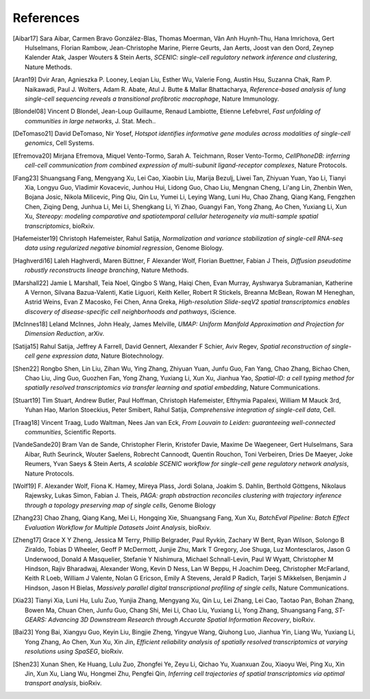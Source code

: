 References
===========


.. [Aibar17]
   Sara Aibar, Carmen Bravo González-Blas, Thomas Moerman, Vân Anh Huynh-Thu, Hana Imrichova, Gert Hulselmans, Florian Rambow, Jean-Christophe Marine, Pierre Geurts, Jan Aerts, Joost van den Oord, Zeynep Kalender Atak, Jasper Wouters & Stein Aerts,
   *SCENIC: single-cell regulatory network inference and clustering*, Nature Methods.

.. [Aran19]
   Dvir Aran, Agnieszka P. Looney, Leqian Liu, Esther Wu, Valerie Fong, Austin Hsu, Suzanna Chak, Ram P. Naikawadi, Paul J. Wolters, Adam R. Abate, Atul J. Butte & Mallar Bhattacharya,
   *Reference-based analysis of lung single-cell sequencing reveals a transitional profibrotic macrophage*, Nature Immunology.

.. [Blondel08] 
   Vincent D Blondel, Jean-Loup Guillaume, Renaud Lambiotte, Etienne Lefebvrel, 
   *Fast unfolding of communities in large networks*, J. Stat. Mech..

.. [DeTomaso21]
   David DeTomaso, Nir Yosef,
   *Hotspot identifies informative gene modules across modalities of single-cell genomics*, Cell Systems.

.. [Efremova20]
   Mirjana Efremova, Miquel Vento-Tormo, Sarah A. Teichmann, Roser Vento-Tormo,
   *CellPhoneDB: inferring cell-cell communication from combined expression of multi-subunit ligand-receptor complexes*, Nature Protocols.

.. [Fang23]
   Shuangsang Fang, Mengyang Xu, Lei Cao, Xiaobin Liu, Marija Bezulj, Liwei Tan, Zhiyuan Yuan, Yao Li, Tianyi Xia, Longyu Guo, Vladimir Kovacevic, Junhou Hui, Lidong Guo, Chao Liu, Mengnan Cheng, Li'ang Lin, Zhenbin Wen, Bojana Josic, Nikola Milicevic, Ping Qiu, Qin Lu, Yumei Li, Leying Wang, Luni Hu, Chao Zhang, Qiang Kang, Fengzhen Chen, Ziqing Deng, Junhua Li, Mei Li, Shengkang Li, Yi Zhao, Guangyi Fan, Yong Zhang, Ao Chen, Yuxiang Li, Xun Xu,
   *Stereopy: modeling comparative and spatiotemporal cellular heterogeneity via multi-sample spatial transcriptomics*, bioRxiv.

.. [Hafemeister19] 
   Christoph Hafemeister, Rahul Satija, 
   *Normalization and variance stabilization of single-cell RNA-seq data using regularized negative binomial regression*, Genome Biology.

.. [Haghverdi16]
   Laleh Haghverdi, Maren Büttner, F Alexander Wolf, Florian Buettner, Fabian J Theis,
   *Diffusion pseudotime robustly reconstructs lineage branching*, Nature Methods.

.. [Marshall22]
   Jamie L Marshall, Teia Noel, Qingbo S Wang, Haiqi Chen, Evan Murray, Ayshwarya Subramanian, Katherine A Vernon, Silvana Bazua-Valenti, Katie Liguori, Keith Keller, Robert R Stickels, Breanna McBean, Rowan M Heneghan, Astrid Weins, Evan Z Macosko, Fei Chen, Anna Greka,
   *High-resolution Slide-seqV2 spatial transcriptomics enables discovery of disease-specific cell neighborhoods and pathways*, iScience.
   
.. [McInnes18] 
   Leland McInnes, John Healy, James Melville, 
   *UMAP: Uniform Manifold Approximation and Projection for Dimension Reduction*, arXiv.

.. [Satija15] 
   Rahul Satija, Jeffrey A Farrell, David Gennert, Alexander F Schier, Aviv Regev, 
   *Spatial reconstruction of single-cell gene expression data*, Nature Biotechnology.

.. [Shen22] 
   Rongbo Shen, Lin Liu, Zihan Wu, Ying Zhang, Zhiyuan Yuan, Junfu Guo, Fan Yang, Chao Zhang, Bichao Chen, Chao Liu, Jing Guo, Guozhen Fan, Yong Zhang, Yuxiang Li, Xun Xu, Jianhua Yao, 
   *Spatial-ID: a cell typing method for spatially resolved transcriptomics via transfer learning and spatial embedding*, Nature Communications.

.. [Stuart19] 
   Tim Stuart, Andrew Butler, Paul Hoffman, Christoph Hafemeister, Efthymia Papalexi, William M Mauck 3rd, Yuhan Hao, Marlon Stoeckius, Peter Smibert, Rahul Satija, 
   *Comprehensive integration of single-cell data*, Cell.

.. [Traag18] 
   Vincent Traag, Ludo Waltman, Nees Jan van Eck, 
   *From Louvain to Leiden: guaranteeing well-connected communities*, Scientific Reports.

.. [VandeSande20]
   Bram Van de Sande, Christopher Flerin, Kristofer Davie, Maxime De Waegeneer, Gert Hulselmans, Sara Aibar, Ruth Seurinck, Wouter Saelens, Robrecht Cannoodt, Quentin Rouchon, Toni Verbeiren, Dries De Maeyer, Joke Reumers, Yvan Saeys & Stein Aerts,
   *A scalable SCENIC workflow for single-cell gene regulatory network analysis*, Nature Protocols.

.. [Wolf19]
   F. Alexander Wolf, Fiona K. Hamey, Mireya Plass, Jordi Solana, Joakim S. Dahlin, Berthold Göttgens, Nikolaus Rajewsky, Lukas Simon, Fabian J. Theis,
   *PAGA: graph abstraction reconciles clustering with trajectory inference through a topology preserving map of single cells*, Genome Biology

.. [Zhang23]
   Chao Zhang, Qiang Kang, Mei Li, Hongqing Xie, Shuangsang Fang, Xun Xu,
   *BatchEval Pipeline: Batch Effect Evaluation Workflow for Multiple Datasets Joint Analysis*, bioRxiv.

.. [Zheng17] 
   Grace X Y Zheng, Jessica M Terry, Phillip Belgrader, Paul Ryvkin, Zachary W Bent, Ryan Wilson, Solongo B Ziraldo, Tobias D Wheeler, Geoff P McDermott, Junjie Zhu, Mark T Gregory, Joe Shuga, Luz Montesclaros, Jason G Underwood, Donald A Masquelier, Stefanie Y Nishimura, Michael Schnall-Levin, Paul W Wyatt, Christopher M Hindson, Rajiv Bharadwaj, Alexander Wong, Kevin D Ness, Lan W Beppu, H Joachim Deeg, Christopher McFarland, Keith R Loeb, William J Valente, Nolan G Ericson, Emily A Stevens, Jerald P Radich, Tarjei S Mikkelsen, Benjamin J Hindson, Jason H Bielas, 
   *Massively parallel digital transcriptional profiling of single cells*, Nature Communications.

.. [Xia23]
   Tianyi Xia, Luni Hu, Lulu Zuo, Yunjia Zhang, Mengyang Xu, Qin Lu, Lei Zhang, Lei Cao, Taotao Pan, Bohan Zhang, Bowen Ma, Chuan Chen, Junfu Guo, Chang Shi, Mei Li, Chao Liu, Yuxiang Li, Yong Zhang, Shuangsang Fang,
   *ST-GEARS: Advancing 3D Downstream Research through Accurate Spatial Information Recovery*, bioRxiv.

.. [Bai23]
   Yong Bai, Xiangyu Guo, Keyin Liu, Bingjie Zheng, Yingyue Wang, Qiuhong Luo, Jianhua Yin, Liang Wu, Yuxiang Li, Yong Zhang, Ao Chen, Xun Xu, Xin Jin,
   *Efficient reliability analysis of spatially resolved transcriptomics at varying resolutions using SpaSEG*, bioRxiv.

.. [Shen23]
    Xunan Shen, Ke Huang, Lulu Zuo, Zhongfei Ye, Zeyu Li, Qichao Yu, Xuanxuan Zou, Xiaoyu Wei, Ping Xu, Xin Jin, Xun Xu, Liang Wu, Hongmei Zhu, Pengfei Qin,
    *Inferring cell trajectories of spatial transcriptomics via optimal transport analysis*, bioRxiv.
